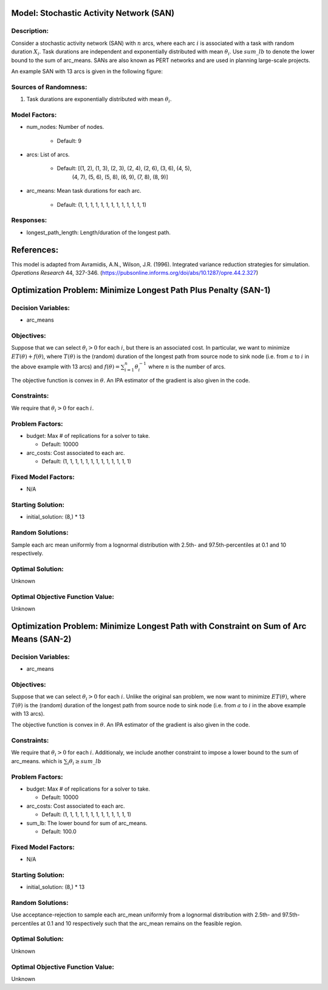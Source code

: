 Model: Stochastic Activity Network (SAN)
========================================

Description:
------------
Consider a stochastic activity network (SAN) with :math:`n` arcs, where each arc :math:`i`
is associated with a task with random duration :math:`X_i`. Task durations
are independent and exponentially distributed with mean :math:`\theta_i`. 
Use :math:`sum\_lb` to denote the lower bound to the sum of arc_means.
SANs are also known as PERT networks and are used in planning
large-scale projects. 

An example SAN with 13 arcs is given in the following figure:

.. image:: san.PNG
  :alt: The SAN diagram has failed to display
  :width: 500

Sources of Randomness:
----------------------
1. Task durations are exponentially distributed with mean :math:`\theta_i`.

Model Factors:
--------------
* num_nodes: Number of nodes.

    * Default: 9

* arcs: List of arcs.

    * Default: [(1, 2), (1, 3), (2, 3), (2, 4), (2, 6), (3, 6), (4, 5),
                (4, 7), (5, 6), (5, 8), (6, 9), (7, 8), (8, 9)]

* arc_means: Mean task durations for each arc.

    * Default: (1, 1, 1, 1, 1, 1, 1, 1, 1, 1, 1, 1, 1)

Responses:
----------
* longest_path_length: Length/duration of the longest path.


References:
===========
This model is adapted from Avramidis, A.N., Wilson, J.R. (1996).
Integrated variance reduction strategies for simulation. *Operations Research* 44, 327-346.
(https://pubsonline.informs.org/doi/abs/10.1287/opre.44.2.327)

Optimization Problem: Minimize Longest Path Plus Penalty (SAN-1)
================================================================

Decision Variables:
-------------------
* arc_means

Objectives:
-----------
Suppose that we can select :math:`\theta_i > 0` for each :math:`i`,
but there is an associated cost. In particular, we want to minimize :math:`ET(\theta) + f(\theta)`,
where :math:`T(\theta)` is the (random) duration of the longest path from source node
to sink node (i.e. from :math:`a` to :math:`i` in the above example with 13 arcs) 
and :math:`f(\theta) = \sum_{i=1}^{n}\theta_i^{-1}` where :math:`n`
is the number of arcs.

The objective function is convex in :math:`\theta`. An IPA estimator of the gradient
is also given in the code.

Constraints:
------------
We require that :math:`\theta_i > 0` for each :math:`i`.

Problem Factors:
----------------
* budget: Max # of replications for a solver to take.

  * Default: 10000

* arc_costs: Cost associated to each arc.

  * Default: (1, 1, 1, 1, 1, 1, 1, 1, 1, 1, 1, 1, 1)

Fixed Model Factors:
--------------------
* N/A

Starting Solution: 
------------------
* initial_solution: (8,) * 13

Random Solutions: 
-----------------
Sample each arc mean uniformly from a lognormal distribution with 
2.5th- and 97.5th-percentiles at 0.1 and 10 respectively.

Optimal Solution:
-----------------
Unknown

Optimal Objective Function Value:
---------------------------------
Unknown


Optimization Problem: Minimize Longest Path with Constraint on Sum of Arc Means (SAN-2)
=======================================================================================

Decision Variables:
-------------------
* arc_means

Objectives:
-----------
Suppose that we can select :math:`\theta_i > 0` for each :math:`i`. 
Unlike the original san problem, we now want to minimize :math:`ET(\theta)`,
where :math:`T(\theta)` is the (random) duration of the longest path from source node
to sink node (i.e. from :math:`a` to :math:`i` in the above example with 13 arcs).

The objective function is convex in :math:`\theta`. An IPA estimator of the gradient
is also given in the code.

Constraints:
------------
We require that :math:`\theta_i > 0` for each :math:`i`.
Additionaly, we include another constraint to impose a lower bound to the sum of arc_means.
which is :math:`\sum_i \theta_i \geq sum\_lb`

Problem Factors:
----------------
* budget: Max # of replications for a solver to take.

  * Default: 10000

* arc_costs: Cost associated to each arc.

  * Default: (1, 1, 1, 1, 1, 1, 1, 1, 1, 1, 1, 1, 1)

* sum_lb: The lower bound for sum of arc_means.

  * Default: 100.0

Fixed Model Factors:
--------------------
* N/A

Starting Solution: 
------------------
* initial_solution: (8,) * 13

Random Solutions: 
-----------------
Use acceptance-rejection to sample each arc_mean uniformly from a lognormal distribution with 
2.5th- and 97.5th-percentiles at 0.1 and 10 respectively such that the arc_mean remains on the feasible region.

Optimal Solution:
-----------------
Unknown

Optimal Objective Function Value:
---------------------------------
Unknown